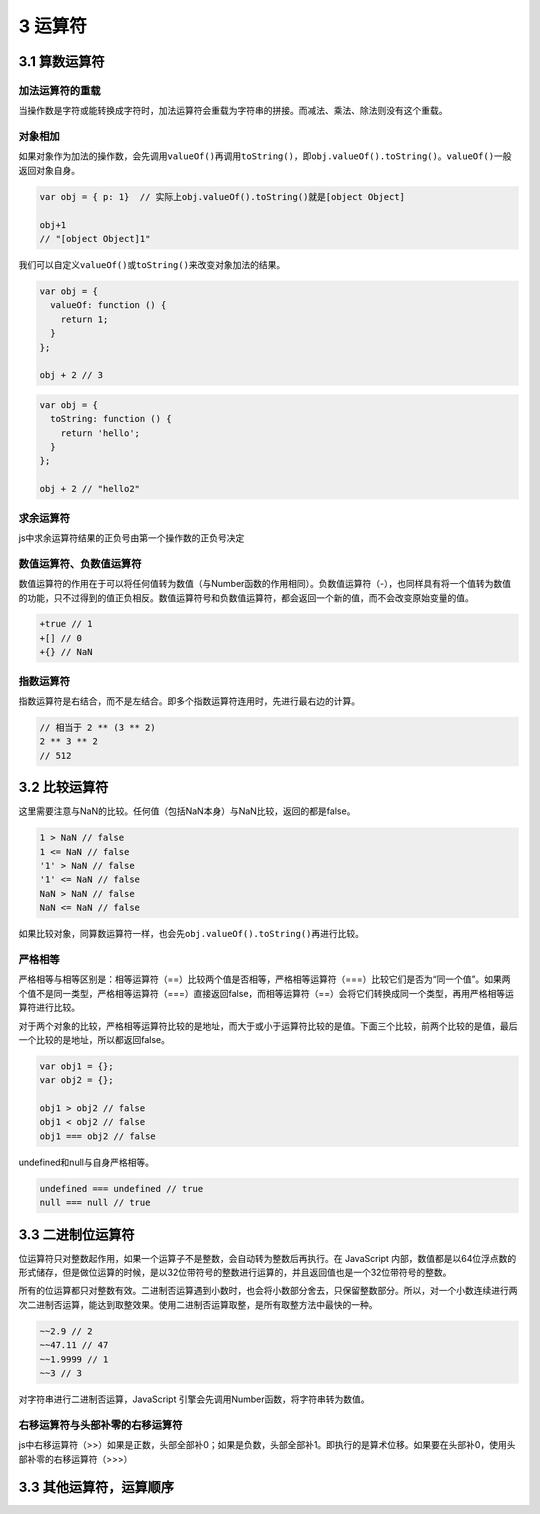 3 运算符
========

3.1 算数运算符
--------------

加法运算符的重载
~~~~~~~~~~~~~~~~

当操作数是字符或能转换成字符时，加法运算符会重载为字符串的拼接。而减法、乘法、除法则没有这个重载。

对象相加
~~~~~~~~

如果对象作为加法的操作数，会先调用\ ``valueOf()``\ 再调用\ ``toString()``\ ，即\ ``obj.valueOf().toString()``\ 。\ ``valueOf()``\ 一般返回对象自身。

.. code:: js

   var obj = { p: 1}  // 实际上obj.valueOf().toString()就是[object Object]

   obj+1
   // "[object Object]1"

我们可以自定义\ ``valueOf()``\ 或\ ``toString()``\ 来改变对象加法的结果。

.. code:: js

   var obj = {
     valueOf: function () {
       return 1;
     }
   };

   obj + 2 // 3

.. code:: js

   var obj = {
     toString: function () {
       return 'hello';
     }
   };

   obj + 2 // "hello2"

求余运算符
~~~~~~~~~~

js中求余运算符结果的正负号由第一个操作数的正负号决定

数值运算符、负数值运算符
~~~~~~~~~~~~~~~~~~~~~~~~

数值运算符的作用在于可以将任何值转为数值（与Number函数的作用相同）。负数值运算符（-），也同样具有将一个值转为数值的功能，只不过得到的值正负相反。数值运算符号和负数值运算符，都会返回一个新的值，而不会改变原始变量的值。

.. code:: js

   +true // 1
   +[] // 0
   +{} // NaN

指数运算符
~~~~~~~~~~

指数运算符是右结合，而不是左结合。即多个指数运算符连用时，先进行最右边的计算。

.. code:: js

   // 相当于 2 ** (3 ** 2)
   2 ** 3 ** 2
   // 512

3.2 比较运算符
--------------

这里需要注意与NaN的比较。任何值（包括NaN本身）与NaN比较，返回的都是false。

.. code:: js

   1 > NaN // false
   1 <= NaN // false
   '1' > NaN // false
   '1' <= NaN // false
   NaN > NaN // false
   NaN <= NaN // false

如果比较对象，同算数运算符一样，也会先\ ``obj.valueOf().toString()``\ 再进行比较。

严格相等
~~~~~~~~

严格相等与相等区别是：相等运算符（==）比较两个值是否相等，严格相等运算符（===）比较它们是否为“同一个值”。如果两个值不是同一类型，严格相等运算符（===）直接返回false，而相等运算符（==）会将它们转换成同一个类型，再用严格相等运算符进行比较。

对于两个对象的比较，严格相等运算符比较的是地址，而大于或小于运算符比较的是值。下面三个比较，前两个比较的是值，最后一个比较的是地址，所以都返回false。

.. code:: js

   var obj1 = {};
   var obj2 = {};

   obj1 > obj2 // false
   obj1 < obj2 // false
   obj1 === obj2 // false

undefined和null与自身严格相等。

.. code:: js

   undefined === undefined // true
   null === null // true

3.3 二进制位运算符
------------------

位运算符只对整数起作用，如果一个运算子不是整数，会自动转为整数后再执行。在
JavaScript
内部，数值都是以64位浮点数的形式储存，但是做位运算的时候，是以32位带符号的整数进行运算的，并且返回值也是一个32位带符号的整数。

所有的位运算都只对整数有效。二进制否运算遇到小数时，也会将小数部分舍去，只保留整数部分。所以，对一个小数连续进行两次二进制否运算，能达到取整效果。使用二进制否运算取整，是所有取整方法中最快的一种。

.. code:: js

   ~~2.9 // 2
   ~~47.11 // 47
   ~~1.9999 // 1
   ~~3 // 3

对字符串进行二进制否运算，JavaScript
引擎会先调用Number函数，将字符串转为数值。

右移运算符与头部补零的右移运算符
~~~~~~~~~~~~~~~~~~~~~~~~~~~~~~~~

js中右移运算符（>>）如果是正数，头部全部补0；如果是负数，头部全部补1。即执行的是算术位移。如果要在头部补0，使用头部补零的右移运算符（>>>）

3.3 其他运算符，运算顺序
------------------------
